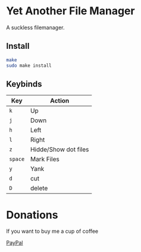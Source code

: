 * Yet Another File Manager
A suckless filemanager.

[[file:./preview.png]]

** Install
#+BEGIN_SRC sh
make
sudo make install
#+END_SRC

** Keybinds
|---------+----------------------|
| Key     | Action               |
|---------+----------------------|
| =k=     | Up                   |
| =j=     | Down                 |
| =h=     | Left                 |
| =l=     | Right                |
| =z=     | Hidde/Show dot files |
| =space= | Mark Files           |
| =y=     | Yank                 |
| =d=     | cut                  |
| =D=     | delete               |
|---------+----------------------|

* Donations
If you want to buy me a cup of coffee

[[https://www.paypal.com/cgi-bin/webscr?cmd=_s-xclick&hosted_button_id=N5WTQZKNY8ABY&source=url][PayPal]]
